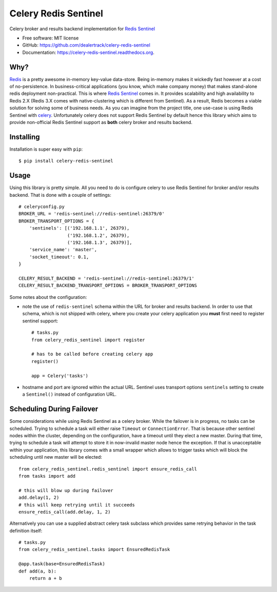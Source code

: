 =====================
Celery Redis Sentinel
=====================

.. image:: https://badge.fury.io/py/celery-redis-sentinel.svg
    :target: http://badge.fury.io/py/celery-redis-sentinel

.. image:: https://travis-ci.org/dealertrack/celery-redis-sentinel.svg?branch=master
    :target: https://travis-ci.org/dealertrack/celery-redis-sentinel

.. image:: https://coveralls.io/repos/dealertrack/celery-redis-sentinel/badge.svg?branch=master&service=github
    :target: https://coveralls.io/github/dealertrack/celery-redis-sentinel?branch=master


Celery broker and results backend implementation for
`Redis Sentinel <http://redis.io/topics/sentinel>`_

* Free software: MIT license
* GitHub: https://github.com/dealertrack/celery-redis-sentinel
* Documentation: https://celery-redis-sentinel.readthedocs.org.

Why?
----

`Redis <http://redis.io/>`_ is a pretty awesome in-memory key-value data-store.
Being in-memory makes it wickedly fast however at a cost of no-persistence.
In business-critical applications (you know, which make company money) that makes
stand-alone redis deployment non-practical. This is where
`Redis Sentinel <http://redis.io/topics/sentinel>`_ comes in.
It provides scalability and high availability to Redis 2.X
(Redis 3.X comes with native-clustering which is different from Sentinel).
As a result, Redis becomes a viable solution for solving some of business needs.
As you can imagine from the project title, one use-case is using Redis Sentinel with
`celery <http://www.celeryproject.org/>`_.
Unfortunately celery does not support Redis Sentinel by default hence this
library which aims to provide non-official Redis Sentinel support as **both**
celery broker and results backend.

Installing
----------

Installation is super easy with ``pip``::

    $ pip install celery-redis-sentinel

Usage
-----

Using this library is pretty simple. All you need to do is configure celery
to use Redis Sentinel for broker and/or results backend. That is done
with a couple of settings::

    # celeryconfig.py
    BROKER_URL = 'redis-sentinel://redis-sentinel:26379/0'
    BROKER_TRANSPORT_OPTIONS = {
        'sentinels': [('192.168.1.1', 26379),
                      ('192.168.1.2', 26379),
                      ('192.168.1.3', 26379)],
        'service_name': 'master',
        'socket_timeout': 0.1,
    }

    CELERY_RESULT_BACKEND = 'redis-sentinel://redis-sentinel:26379/1'
    CELERY_RESULT_BACKEND_TRANSPORT_OPTIONS = BROKER_TRANSPORT_OPTIONS

Some notes about the configuration:

* note the use of ``redis-sentinel`` schema within the URL for broker and results
  backend. In order to use that schema, which is not shipped with celery, where you create
  your celery application you **must** first need to register sentinel support::

      # tasks.py
      from celery_redis_sentinel import register

      # has to be called before creating celery app
      register()

      app = Celery('tasks')
* hostname and port are ignored within the actual URL. Sentinel uses transport options
  ``sentinels`` setting to create a ``Sentinel()`` instead of configuration URL.

Scheduling During Failover
--------------------------

Some considerations while using Redis Sentinel as a celery broker. While the failover
is in progress, no tasks can be scheduled. Trying to schedule a task will either
raise ``Timeout`` or ``ConnectionError``. That is because other sentinel nodes
within the cluster, depending on the configuration, have a timeout until they elect
a new master. During that time, trying to schedule a task will attempt to store
it in now-invalid master node hence the exception. If that is unacceptable within
your application, this library comes with a small wrapper which allows to trigger
tasks which will block the scheduling until new master will be elected::

    from celery_redis_sentinel.redis_sentinel import ensure_redis_call
    from tasks import add

    # this will blow up during failover
    add.delay(1, 2)
    # this will keep retrying until it succeeds
    ensure_redis_call(add.delay, 1, 2)

Alternatively you can use a supplied abstract celery task subclass which provides
same retrying behavior in the task definition itself::

    # tasks.py
    from celery_redis_sentinel.tasks import EnsuredRedisTask

    @app.task(base=EnsuredRedisTask)
    def add(a, b):
        return a + b
